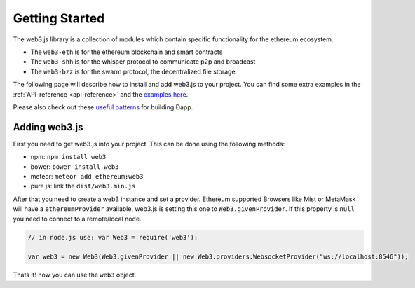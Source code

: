 ===============
Getting Started
===============

The web3.js library is a collection of modules which contain specific functionality for the ethereum ecosystem.

- The ``web3-eth`` is for the ethereum blockchain and smart contracts
- The ``web3-shh`` is for the whisper protocol to communicate p2p and broadcast
- The ``web3-bzz`` is for the swarm protocol, the decentralized file storage

The following page will describe how to install and add web3.js to your project.
You can find some extra examples in the :ref:`API-reference <api-reference>` and the `examples here <https://github.com/ethereum/web3.js/tree/master/examples>`_.

Please also check out these `useful patterns <https://github.com/ethereum/wiki/wiki/Useful-Ðapp-Patterns>`_ for building Ðapp.


.. _adding-web3:

Adding web3.js
==============

.. index:: npm
.. index:: bower
.. index:: meteor

First you need to get web3.js into your project. This can be done using the following methods:

- npm: ``npm install web3``
- bower: ``bower install web3``
- meteor: ``meteor add ethereum:web3``
- pure js: link the ``dist/web3.min.js``

After that you need to create a web3 instance and set a provider.
Ethereum supported Browsers like Mist or MetaMask will have a ``ethereumProvider`` available, web3.js is setting this one to ``Web3.givenProvider``.
If this property is ``null`` you need to connect to a remote/local node.

.. code-block:: javascript

    // in node.js use: var Web3 = require('web3');

    var web3 = new Web3(Web3.givenProvider || new Web3.providers.WebsocketProvider("ws://localhost:8546"));

Thats it! now you can use the ``web3`` object.

